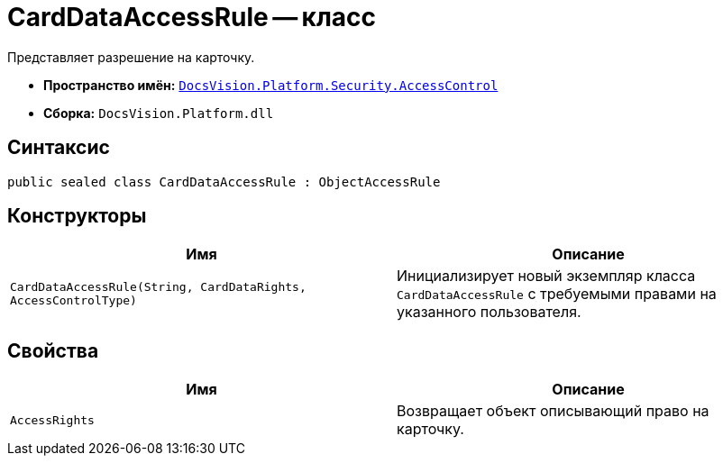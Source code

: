 = CardDataAccessRule -- класс

Представляет разрешение на карточку.

* *Пространство имён:* `xref:AccessControl/AccessControl_NS.adoc[DocsVision.Platform.Security.AccessControl]`
* *Сборка:* `DocsVision.Platform.dll`

== Синтаксис

[source,csharp]
----
public sealed class CardDataAccessRule : ObjectAccessRule
----

== Конструкторы

[cols=",",options="header"]
|===
|Имя |Описание
|`CardDataAccessRule(String, CardDataRights, AccessControlType)` |Инициализирует новый экземпляр класса `CardDataAccessRule` с требуемыми правами на указанного пользователя.
|===

== Свойства

[cols=",",options="header"]
|===
|Имя |Описание
|`AccessRights` |Возвращает объект описывающий право на карточку.
|===
